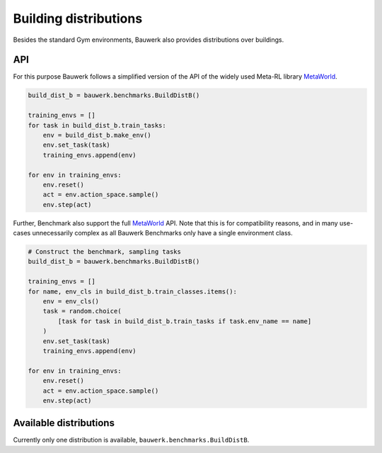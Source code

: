 ======================
Building distributions
======================

Besides the standard Gym environments, Bauwerk also provides distributions
over buildings.


API
---


For this purpose Bauwerk follows a simplified version of the API of the widely
used Meta-RL library `MetaWorld <https://github.com/rlworkgroup/metaworld>`_.

.. code-block:: python

    build_dist_b = bauwerk.benchmarks.BuildDistB()

    training_envs = []
    for task in build_dist_b.train_tasks:
        env = build_dist_b.make_env()
        env.set_task(task)
        training_envs.append(env)

    for env in training_envs:
        env.reset()
        act = env.action_space.sample()
        env.step(act)



Further, Benchmark also support the full
`MetaWorld <https://github.com/rlworkgroup/metaworld>`_ API. Note that this is for
compatibility reasons, and in many use-cases unnecessarily complex as all Bauwerk
Benchmarks only have a single environment class.

.. code-block:: python

    # Construct the benchmark, sampling tasks
    build_dist_b = bauwerk.benchmarks.BuildDistB()

    training_envs = []
    for name, env_cls in build_dist_b.train_classes.items():
        env = env_cls()
        task = random.choice(
            [task for task in build_dist_b.train_tasks if task.env_name == name]
        )
        env.set_task(task)
        training_envs.append(env)

    for env in training_envs:
        env.reset()
        act = env.action_space.sample()
        env.step(act)


Available distributions
-----------------------

Currently only one distribution is available, ``bauwerk.benchmarks.BuildDistB``.